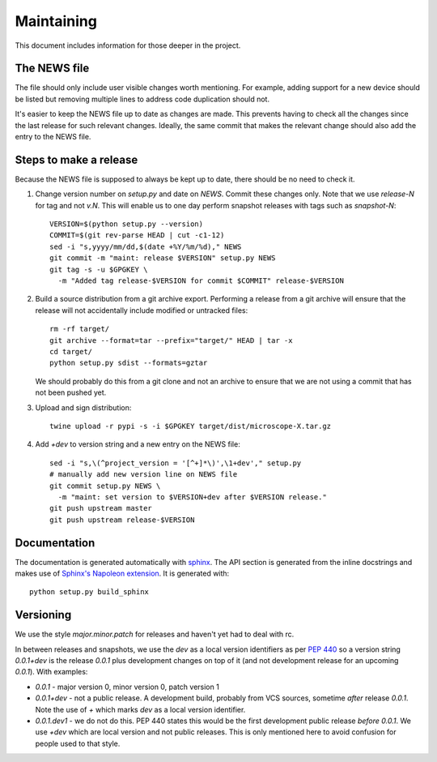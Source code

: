 .. Copyright (C) 2019 David Miguel Susano Pinto <david.pinto@bioch.ox.ac.uk>

   Permission is granted to copy, distribute and/or modify this
   document under the terms of the GNU Free Documentation License,
   Version 1.3 or any later version published by the Free Software
   Foundation; with no Invariant Sections, no Front-Cover Texts, and
   no Back-Cover Texts.  A copy of the license is included in the
   section entitled "GNU Free Documentation License".

Maintaining
***********

This document includes information for those deeper in the project.


The NEWS file
=============

The file should only include user visible changes worth mentioning.
For example, adding support for a new device should be listed but
removing multiple lines to address code duplication should not.

It's easier to keep the NEWS file up to date as changes are made.
This prevents having to check all the changes since the last release
for such relevant changes.  Ideally, the same commit that makes the
relevant change should also add the entry to the NEWS file.


Steps to make a release
=======================

Because the NEWS file is supposed to always be kept up to date, there
should be no need to check it.

#. Change version number on `setup.py` and date on `NEWS`.  Commit
   these changes only.  Note that we use `release-N` for tag and not
   `v.N`.  This will enable us to one day perform snapshot releases
   with tags such as `snapshot-N`::

    VERSION=$(python setup.py --version)
    COMMIT=$(git rev-parse HEAD | cut -c1-12)
    sed -i "s,yyyy/mm/dd,$(date +%Y/%m/%d)," NEWS
    git commit -m "maint: release $VERSION" setup.py NEWS
    git tag -s -u $GPGKEY \
      -m "Added tag release-$VERSION for commit $COMMIT" release-$VERSION

#. Build a source distribution from a git archive export.  Performing
   a release from a git archive will ensure that the release will not
   accidentally include modified or untracked files::

    rm -rf target/
    git archive --format=tar --prefix="target/" HEAD | tar -x
    cd target/
    python setup.py sdist --formats=gztar

   We should probably do this from a git clone and not an archive to
   ensure that we are not using a commit that has not been pushed yet.

#. Upload and sign distribution::

    twine upload -r pypi -s -i $GPGKEY target/dist/microscope-X.tar.gz

#. Add `+dev` to version string and a new entry on the NEWS file::

    sed -i "s,\(^project_version = '[^+]*\)',\1+dev'," setup.py
    # manually add new version line on NEWS file
    git commit setup.py NEWS \
      -m "maint: set version to $VERSION+dev after $VERSION release."
    git push upstream master
    git push upstream release-$VERSION


Documentation
=============

The documentation is generated automatically with `sphinx
<https://www.sphinx-doc.org/en/master/>`_.  The API section is
generated from the inline docstrings and makes use of `Sphinx's
Napoleon extension
<http://www.sphinx-doc.org/en/stable/ext/napoleon.html>`_.  It is
generated with::

    python setup.py build_sphinx

Versioning
==========

We use the style `major.minor.patch` for releases and haven't yet had
to deal with rc.

In between releases and snapshots, we use the `dev` as a local version
identifiers as per `PEP 440
<https://www.python.org/dev/peps/pep-0440/>`_ so a version string
`0.0.1+dev` is the release `0.0.1` plus development changes on top of
it (and not development release for an upcoming `0.0.1`).  With
examples:

* `0.0.1` - major version 0, minor version 0, patch version 1

* `0.0.1+dev` - not a public release.  A development build, probably
  from VCS sources, sometime *after* release `0.0.1`.  Note the use of
  `+` which marks `dev` as a local version identifier.

* `0.0.1.dev1` - we do not do this.  PEP 440 states this would be the
  first development public release *before* `0.0.1`.  We use `+dev`
  which are local version and not public releases.  This is only
  mentioned here to avoid confusion for people used to that style.
